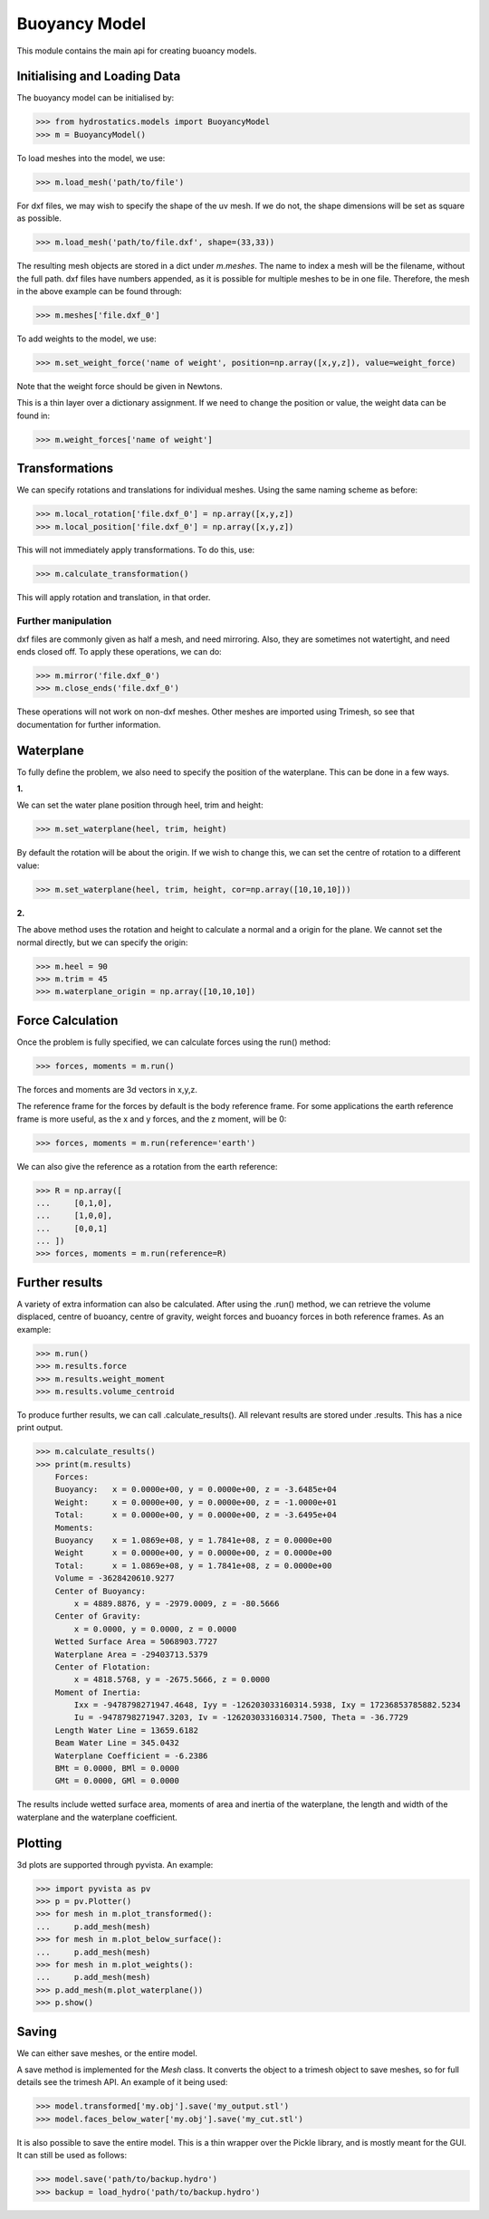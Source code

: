 Buoyancy Model
==============


This module contains the main api for creating buoancy models.

Initialising and Loading Data
-----------------------------

The buoyancy model can be initialised by:

>>> from hydrostatics.models import BuoyancyModel
>>> m = BuoyancyModel()

To load meshes into the model, we use:

>>> m.load_mesh('path/to/file')

For dxf files, we may wish to specify the shape of the uv mesh. If we do not, the shape dimensions will be set as square as possible.

>>> m.load_mesh('path/to/file.dxf', shape=(33,33))

The resulting mesh objects are stored in a dict under `m.meshes`. The name to index a mesh will be the filename, without the full path. dxf files have numbers appended, as it is possible for multiple meshes to be in one file. Therefore, the mesh in the above example can be found through:

>>> m.meshes['file.dxf_0']

To add weights to the model, we use:

>>> m.set_weight_force('name of weight', position=np.array([x,y,z]), value=weight_force)

Note that the weight force should be given in Newtons.

This is a thin layer over a dictionary assignment. If we need to change the position or value, the weight data can be found in:

>>> m.weight_forces['name of weight']

Transformations
---------------

We can specify rotations and translations for individual meshes. Using the same naming scheme as before:

>>> m.local_rotation['file.dxf_0'] = np.array([x,y,z])
>>> m.local_position['file.dxf_0'] = np.array([x,y,z])

This will not immediately apply transformations. To do this, use:

>>> m.calculate_transformation()

This will apply rotation and translation, in that order.

Further manipulation
^^^^^^^^^^^^^^^^^^^^

dxf files are commonly given as half a mesh, and need mirroring. Also, they are sometimes not watertight, and need ends closed off. To apply these operations, we can do:

>>> m.mirror('file.dxf_0')
>>> m.close_ends('file.dxf_0')

These operations will not work on non-dxf meshes. Other meshes are imported using Trimesh, so see that documentation for further information.

Waterplane
----------

To fully define the problem, we also need to specify the position of the waterplane. This can be done in a few ways.

**1.**

We can set the water plane position through heel, trim and height:

>>> m.set_waterplane(heel, trim, height)

By default the rotation will be about the origin. If we wish to change this, we can set the centre of rotation to a different value:

>>> m.set_waterplane(heel, trim, height, cor=np.array([10,10,10]))

**2.**

The above method uses the rotation and height to calculate a normal and a origin for the plane. We cannot set the normal directly, but we can specify the origin:

>>> m.heel = 90
>>> m.trim = 45
>>> m.waterplane_origin = np.array([10,10,10])

Force Calculation
-----------------

Once the problem is fully specified, we can calculate forces using the run() method:

>>> forces, moments = m.run()

The forces and moments are 3d vectors in x,y,z.

The reference frame for the forces by default is the body reference frame. For some applications the earth reference frame is more useful, as the x and y forces, and the z moment, will be 0:

>>> forces, moments = m.run(reference='earth')

We can also give the reference as a rotation from the earth reference:

>>> R = np.array([
...     [0,1,0],
...     [1,0,0],
...     [0,0,1]
... ])
>>> forces, moments = m.run(reference=R)


Further results
---------------

A variety of extra information can also be calculated. After using the .run() method, we can retrieve the volume displaced, centre of buoancy, centre of gravity, weight forces and buoancy forces in both reference frames. As an example:

>>> m.run()
>>> m.results.force
>>> m.results.weight_moment
>>> m.results.volume_centroid

To produce further results, we can call .calculate_results(). All relevant results are stored under .results. This has a nice print output.

>>> m.calculate_results()
>>> print(m.results)
    Forces:
    Buoyancy:   x = 0.0000e+00, y = 0.0000e+00, z = -3.6485e+04
    Weight:     x = 0.0000e+00, y = 0.0000e+00, z = -1.0000e+01
    Total:      x = 0.0000e+00, y = 0.0000e+00, z = -3.6495e+04
    Moments:
    Buoyancy    x = 1.0869e+08, y = 1.7841e+08, z = 0.0000e+00
    Weight      x = 0.0000e+00, y = 0.0000e+00, z = 0.0000e+00
    Total:      x = 1.0869e+08, y = 1.7841e+08, z = 0.0000e+00
    Volume = -3628420610.9277
    Center of Buoyancy:
        x = 4889.8876, y = -2979.0009, z = -80.5666
    Center of Gravity:
        x = 0.0000, y = 0.0000, z = 0.0000
    Wetted Surface Area = 5068903.7727
    Waterplane Area = -29403713.5379
    Center of Flotation:
        x = 4818.5768, y = -2675.5666, z = 0.0000
    Moment of Inertia:
        Ixx = -9478798271947.4648, Iyy = -126203033160314.5938, Ixy = 17236853785882.5234
        Iu = -9478798271947.3203, Iv = -126203033160314.7500, Theta = -36.7729
    Length Water Line = 13659.6182
    Beam Water Line = 345.0432
    Waterplane Coefficient = -6.2386
    BMt = 0.0000, BMl = 0.0000
    GMt = 0.0000, GMl = 0.0000

The results include wetted surface area, moments of area and inertia of the waterplane, the length and width of the waterplane and the waterplane coefficient.

Plotting
--------

3d plots are supported through pyvista. An example:

>>> import pyvista as pv
>>> p = pv.Plotter()
>>> for mesh in m.plot_transformed(): 
...     p.add_mesh(mesh)
>>> for mesh in m.plot_below_surface():
...     p.add_mesh(mesh)
>>> for mesh in m.plot_weights(): 
...     p.add_mesh(mesh)
>>> p.add_mesh(m.plot_waterplane())
>>> p.show()


Saving
------

We can either save meshes, or the entire model.

A save method is implemented for the `Mesh` class. It converts the object to a trimesh object to save meshes, so for full details see the trimesh API.
An example of it being used:

>>> model.transformed['my.obj'].save('my_output.stl')
>>> model.faces_below_water['my.obj'].save('my_cut.stl')

It is also possible to save the entire model. This is a thin wrapper over the Pickle library, and is mostly meant for the GUI. It can still be used as follows:

>>> model.save('path/to/backup.hydro')
>>> backup = load_hydro('path/to/backup.hydro')